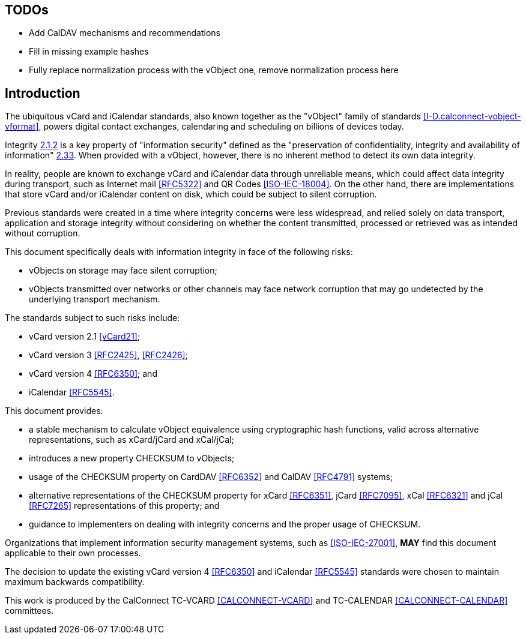 
== TODOs

* Add CalDAV mechanisms and recommendations
* Fill in missing example hashes
* Fully replace normalization process with the vObject one,
  remove normalization process here

[[introduction]]
== Introduction

The ubiquitous vCard and iCalendar standards, also known together as the
"vObject" family of standards <<I-D.calconnect-vobject-vformat>>,
powers digital contact exchanges, calendaring and scheduling on billions
of devices today.

Integrity <<RFC3552,2.1.2>> is a key property of "information security"
defined as the "preservation of confidentiality, integrity and
availability of information" <<ISO-IEC-27000,2.33>>. When provided with
a vObject, however, there is no inherent method to detect its own
data integrity.

In reality, people are known to exchange vCard and iCalendar data
through unreliable means, which could affect data integrity during
transport, such as Internet mail <<RFC5322>> and QR Codes
<<ISO-IEC-18004>>. On the other hand, there are implementations that
store vCard and/or iCalendar content on disk, which could be subject to
silent corruption.

Previous standards were created in a time where integrity concerns were
less widespread, and relied solely on data transport, application and
storage integrity without considering on whether the content
transmitted, processed or retrieved was as intended without corruption.

This document specifically deals with information integrity in face of
the following risks:

* vObjects on storage may face silent corruption;
* vObjects transmitted over networks or other channels may face
  network corruption that may go undetected by the underlying transport
  mechanism.

The standards subject to such risks include:

* vCard version 2.1 <<vCard21>>;
* vCard version 3 <<RFC2425>>, <<RFC2426>>;
* vCard version 4 <<RFC6350>>; and
* iCalendar <<RFC5545>>.

// <!-- TODO: add iCalendar formats-->

This document provides:

* a stable mechanism to calculate vObject equivalence using
  cryptographic hash functions, valid across alternative
  representations, such as xCard/jCard and xCal/jCal;
* introduces a new property CHECKSUM to vObjects;
* usage of the CHECKSUM property on CardDAV <<RFC6352>> and CalDAV
  <<RFC4791>> systems;
* alternative representations of the CHECKSUM property for xCard
  <<RFC6351>>, jCard <<RFC7095>>, xCal <<RFC6321>> and jCal <<RFC7265>>
  representations of this property; and
* guidance to implementers on dealing with integrity concerns and the
  proper usage of CHECKSUM.

Organizations that implement information security management systems,
such as <<ISO-IEC-27001>>, *MAY* find this document applicable to their
own processes.

The decision to update the existing vCard version 4
<<RFC6350>> and iCalendar <<RFC5545>> standards were chosen to
maintain maximum backwards compatibility.

This work is produced by the CalConnect TC-VCARD <<CALCONNECT-VCARD>>
and TC-CALENDAR <<CALCONNECT-CALENDAR>> committees.
